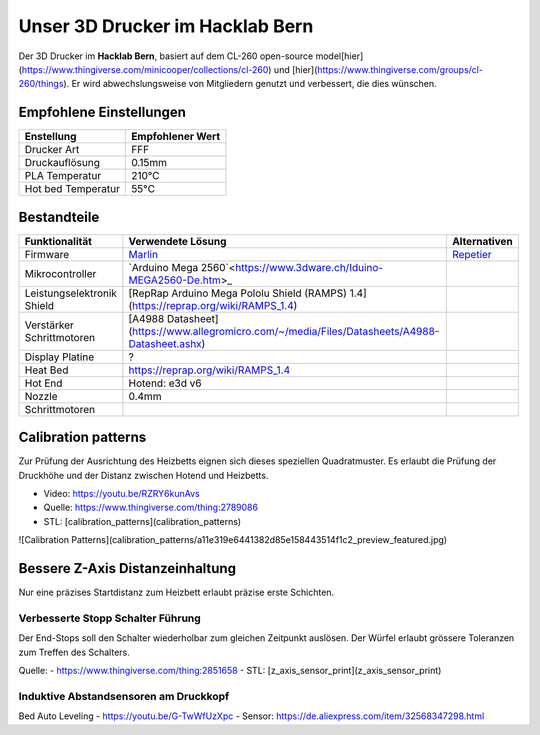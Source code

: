 Unser 3D Drucker im Hacklab Bern
################################

Der 3D Drucker im **Hacklab Bern**, basiert auf dem CL-260 open-source model[hier](https://www.thingiverse.com/minicooper/collections/cl-260) und [hier](https://www.thingiverse.com/groups/cl-260/things). Er wird abwechslungsweise von Mitgliedern genutzt und verbessert, die dies wünschen.

Empfohlene Einstellungen
========================

+--------------------+------------------+
|     Enstellung     | Empfohlener Wert |
+====================+==================+
| Drucker Art        | FFF              |
+--------------------+------------------+
| Druckauflösung     | 0.15mm           |
+--------------------+------------------+
| PLA Temperatur     | 210°C            |
+--------------------+------------------+
| Hot bed Temperatur | 55°C             |
+--------------------+------------------+

Bestandteile
============

+----------------------------+-----------------------------------------------------------------------------------------------+--------------+
|       Funktionalität       |                                       Verwendete Lösung                                       | Alternativen |
+============================+===============================================================================================+==============+
| Firmware                   | Marlin_                                                                                       | Repetier_    |
+----------------------------+-----------------------------------------------------------------------------------------------+--------------+
| Mikrocontroller            | `Arduino Mega 2560`<https://www.3dware.ch/Iduino-MEGA2560-De.htm>_                            |              |
+----------------------------+-----------------------------------------------------------------------------------------------+--------------+
| Leistungselektronik Shield | [RepRap Arduino Mega Pololu Shield (RAMPS) 1.4](https://reprap.org/wiki/RAMPS_1.4)            |              |
+----------------------------+-----------------------------------------------------------------------------------------------+--------------+
| Verstärker Schrittmotoren  | [A4988 Datasheet](https://www.allegromicro.com/~/media/Files/Datasheets/A4988-Datasheet.ashx) |              |
+----------------------------+-----------------------------------------------------------------------------------------------+--------------+
| Display Platine            | ?                                                                                             |              |
+----------------------------+-----------------------------------------------------------------------------------------------+--------------+
| Heat Bed                   | https://reprap.org/wiki/RAMPS_1.4                                                             |              |
+----------------------------+-----------------------------------------------------------------------------------------------+--------------+
| Hot End                    | Hotend: e3d v6                                                                                |              |
+----------------------------+-----------------------------------------------------------------------------------------------+--------------+
| Nozzle                     | 0.4mm                                                                                         |              |
+----------------------------+-----------------------------------------------------------------------------------------------+--------------+
| Schrittmotoren             |                                                                                               |              |
+----------------------------+-----------------------------------------------------------------------------------------------+--------------+

.. image:: ramps_14/Rampswire14.svg

.. _Marlin: https://github.com/MarlinFirmware/Marlin
.. _Repetier: https://www.repetier.com/download-software

Calibration patterns
====================

Zur Prüfung der Ausrichtung des Heizbetts eignen sich dieses speziellen Quadratmuster. Es erlaubt die Prüfung
der Druckhöhe und der Distanz zwischen Hotend und Heizbetts.

- Video: https://youtu.be/RZRY6kunAvs
- Quelle: https://www.thingiverse.com/thing:2789086
- STL: [calibration_patterns](calibration_patterns)

![Calibration Patterns](calibration_patterns/a11e319e6441382d85e158443514f1c2_preview_featured.jpg)

Bessere Z-Axis Distanzeinhaltung
================================

Nur eine präzises Startdistanz zum Heizbett erlaubt präzise erste Schichten.

Verbesserte Stopp Schalter Führung
----------------------------------

Der End-Stops soll den Schalter wiederholbar zum gleichen Zeitpunkt auslösen. Der Würfel erlaubt
grössere Toleranzen zum Treffen des Schalters.

Quelle:
- https://www.thingiverse.com/thing:2851658
- STL: [z_axis_sensor_print](z_axis_sensor_print)

.. image:: z_axis_sensor_print/5cc3017be026a4b2a4c0659578d3ea0d_preview_featured.jpg

Induktive Abstandsensoren am Druckkopf
--------------------------------------

Bed Auto Leveling
- https://youtu.be/G-TwWfUzXpc
- Sensor: https://de.aliexpress.com/item/32568347298.html 

